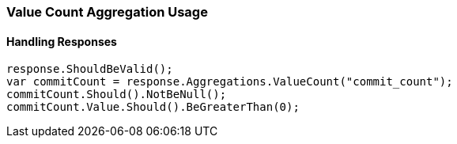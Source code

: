 :ref_current: https://www.elastic.co/guide/en/elasticsearch/reference/6.1

:github: https://github.com/elastic/elasticsearch-net

:nuget: https://www.nuget.org/packages

////
IMPORTANT NOTE
==============
This file has been generated from https://github.com/elastic/elasticsearch-net/tree/master/src/Tests/Aggregations/Metric/ValueCount/ValueCountAggregationUsageTests.cs. 
If you wish to submit a PR for any spelling mistakes, typos or grammatical errors for this file,
please modify the original csharp file found at the link and submit the PR with that change. Thanks!
////

[[value-count-aggregation-usage]]
=== Value Count Aggregation Usage

==== Handling Responses

[source,csharp]
----
response.ShouldBeValid();
var commitCount = response.Aggregations.ValueCount("commit_count");
commitCount.Should().NotBeNull();
commitCount.Value.Should().BeGreaterThan(0);
----

